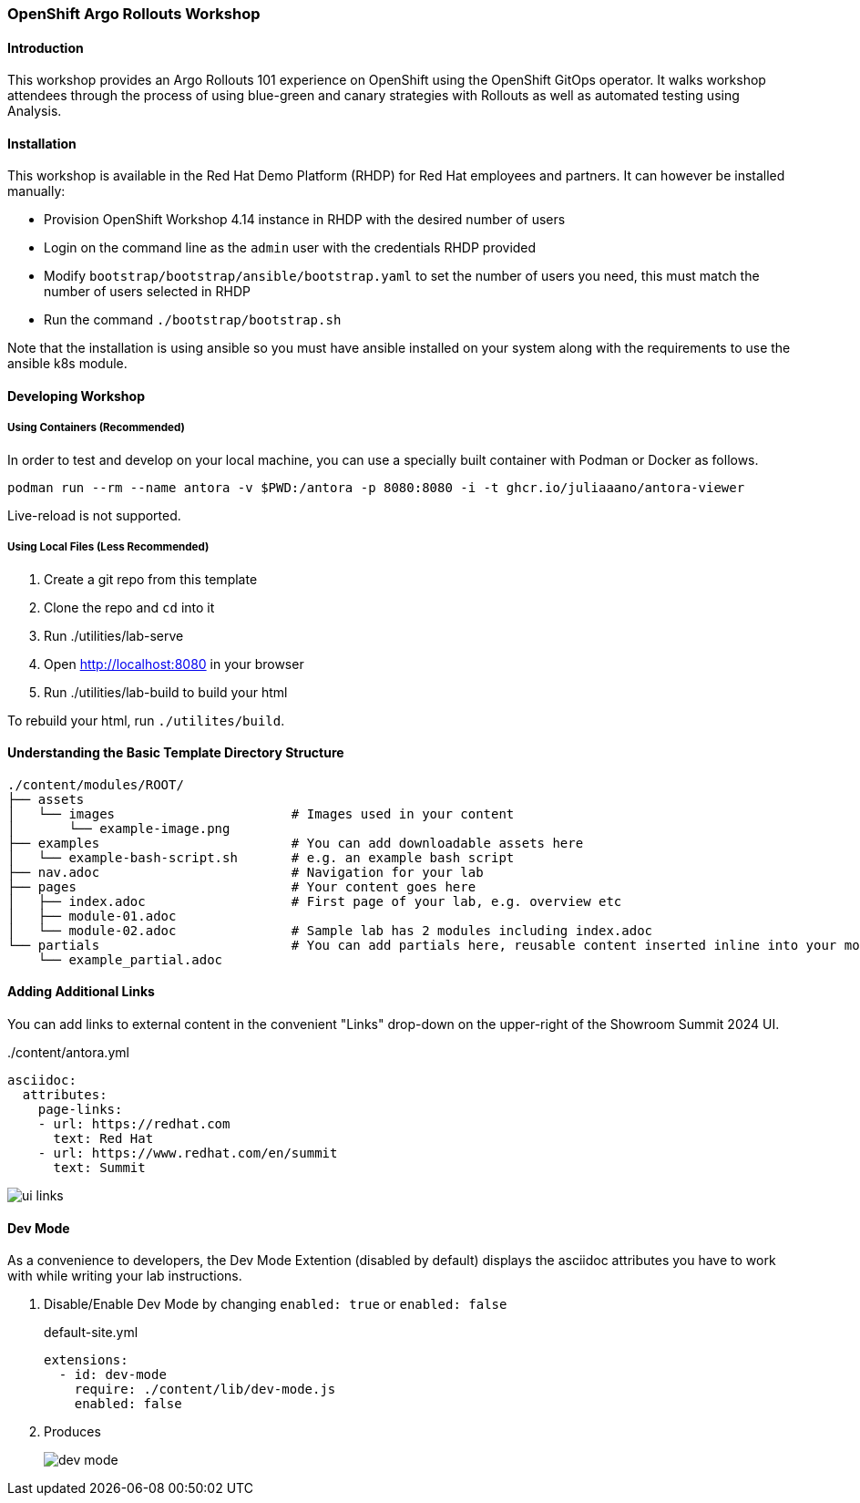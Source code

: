 ### OpenShift Argo Rollouts Workshop

#### Introduction

This workshop provides an Argo Rollouts 101 experience on OpenShift using the OpenShift
GitOps operator. It walks workshop attendees through the process of using blue-green
and canary strategies with Rollouts as well as automated testing using Analysis.

#### Installation

This workshop is available in the Red Hat Demo Platform (RHDP) for Red Hat employees and partners. It can however be installed manually:

* Provision OpenShift Workshop 4.14 instance in RHDP with the desired number of users
* Login on the command line as the `admin` user with the credentials RHDP provided
* Modify `bootstrap/bootstrap/ansible/bootstrap.yaml` to set the number of users you need, this must match the number of users selected in RHDP
* Run the command `./bootstrap/bootstrap.sh`

Note that the installation is using ansible so you must have ansible installed on your system along with the requirements to use the ansible
k8s module.

#### Developing Workshop

##### Using Containers (Recommended)

In order to test and develop on your local machine, you can use a specially built container with Podman or Docker as follows.

[source,sh]
----
podman run --rm --name antora -v $PWD:/antora -p 8080:8080 -i -t ghcr.io/juliaaano/antora-viewer
----

Live-reload is not supported.

##### Using Local Files (Less Recommended)

. Create a git repo from this template
. Clone the repo and `cd` into it
. Run ./utilities/lab-serve
. Open http://localhost:8080 in your browser
. Run ./utilities/lab-build to build your html

To rebuild your html, run `./utilites/build`.

#### Understanding the Basic Template Directory Structure

[source,sh]
----
./content/modules/ROOT/
├── assets
│   └── images                       # Images used in your content
│       └── example-image.png
├── examples                         # You can add downloadable assets here
│   └── example-bash-script.sh       # e.g. an example bash script
├── nav.adoc                         # Navigation for your lab
├── pages                            # Your content goes here
│   ├── index.adoc                   # First page of your lab, e.g. overview etc
│   ├── module-01.adoc
│   └── module-02.adoc               # Sample lab has 2 modules including index.adoc
└── partials                         # You can add partials here, reusable content inserted inline into your modules
    └── example_partial.adoc
----

#### Adding Additional Links

You can add links to external content in the convenient "Links" drop-down on the upper-right of the Showroom Summit 2024 UI.

../content/antora.yml
[source,yaml]
----
asciidoc:
  attributes:
    page-links:
    - url: https://redhat.com
      text: Red Hat
    - url: https://www.redhat.com/en/summit
      text: Summit
----

image::ui-links.png[]

#### Dev Mode

As a convenience to developers, the Dev Mode Extention (disabled by default) displays the asciidoc attributes you have to work with while writing your lab instructions.

. Disable/Enable Dev Mode by changing `enabled: true` or `enabled: false`
+
.default-site.yml
[source,yaml]
----
extensions:
  - id: dev-mode
    require: ./content/lib/dev-mode.js
    enabled: false
----

. Produces
+
image::dev-mode.png[]
